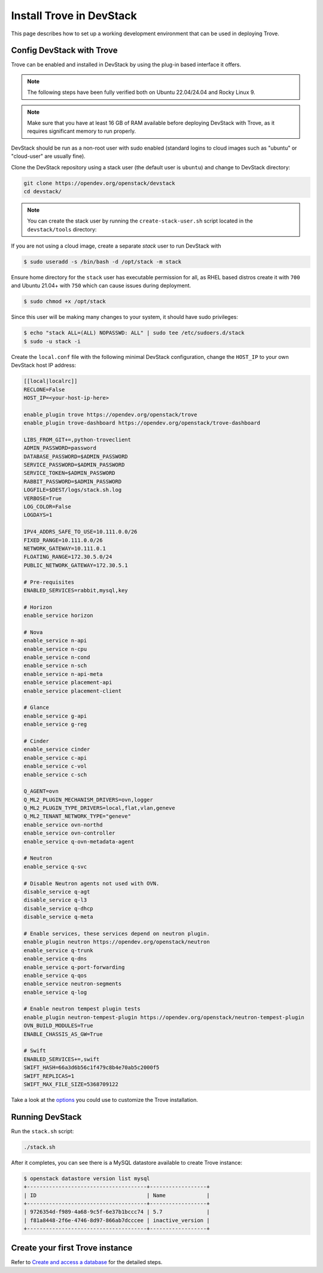 ..
      Copyright 2019 Catalyst Cloud
      All Rights Reserved.
      not use this file except in compliance with the License. You may obtain
      a copy of the License at

          http://www.apache.org/licenses/LICENSE-2.0

      Unless required by applicable law or agreed to in writing, software
      distributed under the License is distributed on an "AS IS" BASIS, WITHOUT
      WARRANTIES OR CONDITIONS OF ANY KIND, either express or implied. See the
      License for the specific language governing permissions and limitations
      under the License.

Install Trove in DevStack
=========================

This page describes how to set up a working development
environment that can be used in deploying Trove.

Config DevStack with Trove
~~~~~~~~~~~~~~~~~~~~~~~~~~

Trove can be enabled and installed in DevStack by using the plug-in
based interface it offers.

.. note::

   The following steps have been fully verified both on Ubuntu 22.04/24.04
   and Rocky Linux 9.

.. note::

   Make sure that you have at least 16 GB of RAM available before deploying
   DevStack with Trove, as it requires significant memory to run properly.

DevStack should be run as a non-root user with sudo enabled
(standard logins to cloud images such as "ubuntu" or "cloud-user"
are usually fine).

Clone the DevStack repository using a stack user (the default user
is ``ubuntu``) and change to DevStack directory:

.. code-block:: console

    git clone https://opendev.org/openstack/devstack
    cd devstack/

.. note::

   You can create the stack user by running the ``create-stack-user.sh``
   script located in the ``devstack/tools`` directory:

If you are not using a cloud image, create a separate `stack` user
to run DevStack with

.. code-block:: console

   $ sudo useradd -s /bin/bash -d /opt/stack -m stack

Ensure home directory for the ``stack`` user has executable permission for all,
as RHEL based distros create it with ``700`` and Ubuntu 21.04+ with ``750``
which can cause issues during deployment.

.. code-block:: console

    $ sudo chmod +x /opt/stack

Since this user will be making many changes to your system, it should
have sudo privileges:

.. code-block:: console

    $ echo "stack ALL=(ALL) NOPASSWD: ALL" | sudo tee /etc/sudoers.d/stack
    $ sudo -u stack -i

Create the ``local.conf`` file with the following minimal DevStack
configuration, change the ``HOST_IP`` to your own DevStack host IP address:

.. code-block:: ini

    [[local|localrc]]
    RECLONE=False
    HOST_IP=<your-host-ip-here>

    enable_plugin trove https://opendev.org/openstack/trove
    enable_plugin trove-dashboard https://opendev.org/openstack/trove-dashboard

    LIBS_FROM_GIT+=,python-troveclient
    ADMIN_PASSWORD=password
    DATABASE_PASSWORD=$ADMIN_PASSWORD
    SERVICE_PASSWORD=$ADMIN_PASSWORD
    SERVICE_TOKEN=$ADMIN_PASSWORD
    RABBIT_PASSWORD=$ADMIN_PASSWORD
    LOGFILE=$DEST/logs/stack.sh.log
    VERBOSE=True
    LOG_COLOR=False
    LOGDAYS=1

    IPV4_ADDRS_SAFE_TO_USE=10.111.0.0/26
    FIXED_RANGE=10.111.0.0/26
    NETWORK_GATEWAY=10.111.0.1
    FLOATING_RANGE=172.30.5.0/24
    PUBLIC_NETWORK_GATEWAY=172.30.5.1

    # Pre-requisites
    ENABLED_SERVICES=rabbit,mysql,key

    # Horizon
    enable_service horizon

    # Nova
    enable_service n-api
    enable_service n-cpu
    enable_service n-cond
    enable_service n-sch
    enable_service n-api-meta
    enable_service placement-api
    enable_service placement-client

    # Glance
    enable_service g-api
    enable_service g-reg

    # Cinder
    enable_service cinder
    enable_service c-api
    enable_service c-vol
    enable_service c-sch

    Q_AGENT=ovn
    Q_ML2_PLUGIN_MECHANISM_DRIVERS=ovn,logger
    Q_ML2_PLUGIN_TYPE_DRIVERS=local,flat,vlan,geneve
    Q_ML2_TENANT_NETWORK_TYPE="geneve"
    enable_service ovn-northd
    enable_service ovn-controller
    enable_service q-ovn-metadata-agent

    # Neutron
    enable_service q-svc

    # Disable Neutron agents not used with OVN.
    disable_service q-agt
    disable_service q-l3
    disable_service q-dhcp
    disable_service q-meta

    # Enable services, these services depend on neutron plugin.
    enable_plugin neutron https://opendev.org/openstack/neutron
    enable_service q-trunk
    enable_service q-dns
    enable_service q-port-forwarding
    enable_service q-qos
    enable_service neutron-segments
    enable_service q-log

    # Enable neutron tempest plugin tests
    enable_plugin neutron-tempest-plugin https://opendev.org/openstack/neutron-tempest-plugin
    OVN_BUILD_MODULES=True
    ENABLE_CHASSIS_AS_GW=True

    # Swift
    ENABLED_SERVICES+=,swift
    SWIFT_HASH=66a3d6b56c1f479c8b4e70ab5c2000f5
    SWIFT_REPLICAS=1
    SWIFT_MAX_FILE_SIZE=5368709122

Take a look at the
`options <https://opendev.org/openstack/trove/src/branch/master/devstack/settings>`_
you could use to customize the Trove installation.

Running DevStack
~~~~~~~~~~~~~~~~

Run the ``stack.sh`` script:

.. code-block:: console

    ./stack.sh

After it completes, you can see there is a MySQL datastore available to create
Trove instance:

.. code-block:: console

    $ openstack datastore version list mysql
    +--------------------------------------+------------------+
    | ID                                   | Name             |
    +--------------------------------------+------------------+
    | 9726354d-f989-4a68-9c5f-6e37b1bccc74 | 5.7              |
    | f81a8448-2f6e-4746-8d97-866ab7dcccee | inactive_version |
    +--------------------------------------+------------------+

Create your first Trove instance
~~~~~~~~~~~~~~~~~~~~~~~~~~~~~~~~

Refer to
`Create and access a database <https://docs.openstack.org/trove/latest/user/create-db.html>`_
for the detailed steps.
